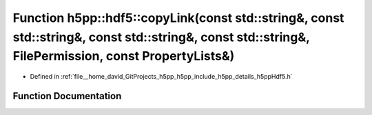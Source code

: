 .. _exhale_function_namespaceh5pp_1_1hdf5_1aadfde5005057a43a520975153a8067c9:

Function h5pp::hdf5::copyLink(const std::string&, const std::string&, const std::string&, const std::string&, FilePermission, const PropertyLists&)
===================================================================================================================================================

- Defined in :ref:`file__home_david_GitProjects_h5pp_h5pp_include_h5pp_details_h5ppHdf5.h`


Function Documentation
----------------------


.. doxygenfunction:: h5pp::hdf5::copyLink(const std::string&, const std::string&, const std::string&, const std::string&, FilePermission, const PropertyLists&)
